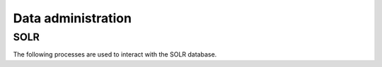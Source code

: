 ===================
Data administration
===================

SOLR
====

The following processes are used to interact with the SOLR database.

.. autoprocess:: pavics_datacatalog.wps_processes.PavicsCrawler

.. autoprocess:: pavics_datacatalog.wps_processes.PavicsUpdate

.. autoprocess:: pavics_datacatalog.wps_processes.PavicsValidate